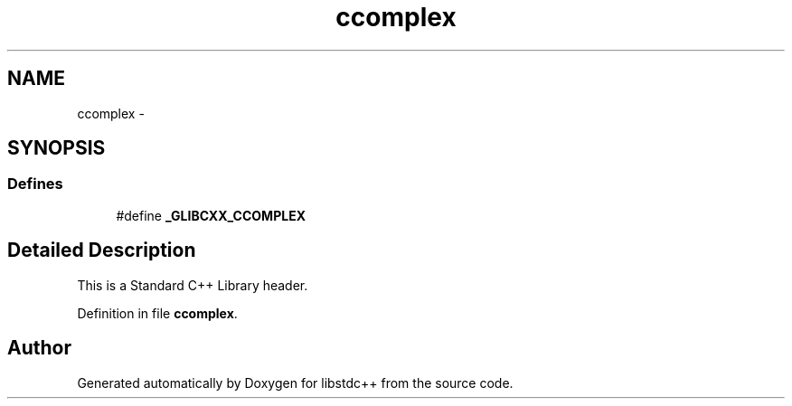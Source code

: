 .TH "ccomplex" 3 "21 Apr 2009" "libstdc++" \" -*- nroff -*-
.ad l
.nh
.SH NAME
ccomplex \- 
.SH SYNOPSIS
.br
.PP
.SS "Defines"

.in +1c
.ti -1c
.RI "#define \fB_GLIBCXX_CCOMPLEX\fP"
.br
.in -1c
.SH "Detailed Description"
.PP 
This is a Standard C++ Library header. 
.PP
Definition in file \fBccomplex\fP.
.SH "Author"
.PP 
Generated automatically by Doxygen for libstdc++ from the source code.
